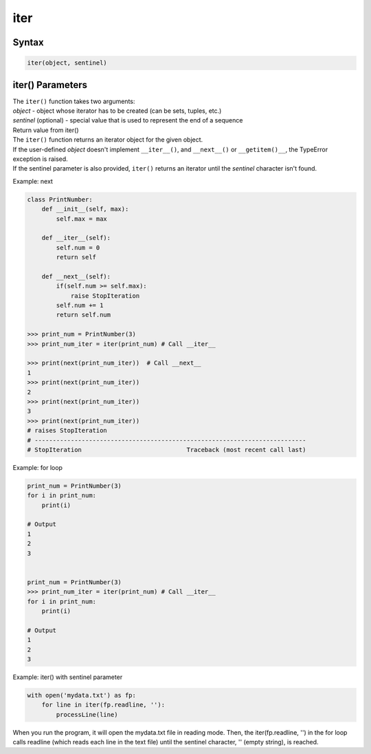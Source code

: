 ====
iter
====

Syntax
------

.. code:: python

  iter(object, sentinel)

iter() Parameters
-----------------

| The ``iter()`` function takes two arguments:
| *object* - object whose iterator has to be created (can be sets, tuples, etc.)
| *sentinel* (optional) - special value that is used to represent the end of a sequence

| Return value from iter()
| The ``iter()`` function returns an iterator object for the given object.
| If the user-defined *object* doesn't implement ``__iter__()``, and ``__next__()`` or ``__getitem()__``, the TypeError exception is raised.
| If the sentinel parameter is also provided, ``iter()`` returns an iterator until the *sentinel* character isn't found.

Example: next

.. code:: python

  class PrintNumber:
      def __init__(self, max):
          self.max = max

      def __iter__(self):
          self.num = 0
          return self

      def __next__(self):
          if(self.num >= self.max):
              raise StopIteration
          self.num += 1
          return self.num

  >>> print_num = PrintNumber(3)
  >>> print_num_iter = iter(print_num) # Call __iter__
  
  >>> print(next(print_num_iter))  # Call __next__
  1
  >>> print(next(print_num_iter))
  2
  >>> print(next(print_num_iter))
  3
  >>> print(next(print_num_iter))
  # raises StopIteration
  # ---------------------------------------------------------------------------
  # StopIteration                             Traceback (most recent call last)

Example: for loop

.. code:: python

  print_num = PrintNumber(3)
  for i in print_num:
      print(i)
  
  # Output
  1
  2
  3


  print_num = PrintNumber(3)
  >>> print_num_iter = iter(print_num) # Call __iter__
  for i in print_num:
      print(i)
  
  # Output
  1
  2
  3

Example: iter() with sentinel parameter

.. code:: python

  with open('mydata.txt') as fp:
      for line in iter(fp.readline, ''):
          processLine(line)

When you run the program, it will open the mydata.txt file in reading mode.
Then, the iter(fp.readline, '') in the for loop calls readline (which reads each line in the text file) until the sentinel character, '' (empty string), is reached.

